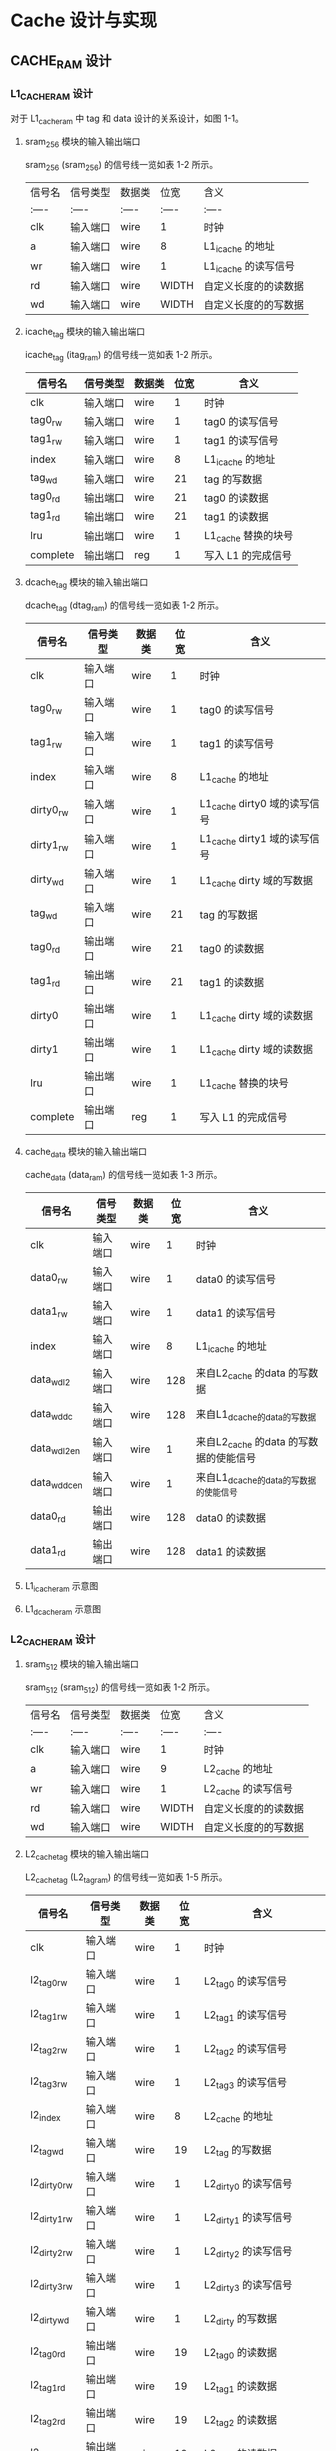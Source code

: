 * Cache 设计与实现
** CACHE_RAM 设计
*** L1_CACHE_RAM 设计
对于  L1_cache_ram 中 tag 和 data 设计的关系设计，如图 1-1。

[[file:img/cache_ram_relationship.png]]  

**** sram_256 模块的输入输出端口
sram_256 (sram_256) 的信号线一览如表 1-2 所示。

| 信号名   	|  信号类型 | 数据类|位宽	|含义			|
| :----  	| :----  	| :---- |:----|:----  		|
|clk		|输入端口	|wire	|1	|时钟			|
|a 	|输入端口	|wire	|8	|L1_icache 的地址|
|wr   	|输入端口	|wire	|1	|L1_icache 的读写信号|
|rd   	|输入端口	|wire 	|WIDTH	|自定义长度的的读数据|
|wd 	|输入端口	|wire	|WIDTH	|自定义长度的的写数据| 

**** icache_tag 模块的输入输出端口
icache_tag (itag_ram) 的信号线一览如表 1-2 所示。

| 信号名   	  | 信号类型   | 数据类  | 位宽	 | 含义			          |
|--------------+------------+---------+--------+---------------------|
| clk		      | 输入端口	 | wire	  | 1	    | 时钟			          |
| tag0_rw 	   | 输入端口	 | wire	  | 1	    | tag0 的读写信号     |
| tag1_rw   	 | 输入端口	 | wire	  | 1	    | tag1 的读写信号     |
| index   	   | 输入端口	 | wire 	 | 8	    | L1_icache 的地址    |
| tag_wd 	    | 输入端口	 | wire	  | 21	   | tag 的写数据        |
| tag0_rd	    | 输出端口	 | wire	  | 21	   | tag0 的读数据       |
| tag1_rd	    | 输出端口	 | wire	  | 21	   | tag1 的读数据       |
| lru	        | 输出端口	 | wire	  | 1	    | L1_cache 替换的块号 |
| complete     | 输出端口	 | reg	   | 1	    | 写入 L1 的完成信号  |

**** dcache_tag 模块的输入输出端口

dcache_tag (dtag_ram) 的信号线一览如表 1-2 所示。

| 信号名   	  | 信号类型   | 数据类  | 位宽	 | 含义			                   |
|--------------+------------+---------+--------+------------------------------|
| clk		      | 输入端口	 | wire	  | 1	    | 时钟			                   |
| tag0_rw 	   | 输入端口	 | wire	  | 1	    | tag0 的读写信号              |
| tag1_rw   	 | 输入端口	 | wire	  | 1	    | tag1 的读写信号              |
| index   	   | 输入端口	 | wire 	 | 8	    | L1_cache 的地址              |
| dirty0_rw    | 输入端口   | wire    | 1      | L1_cache dirty0 域的读写信号 |
| dirty1_rw    | 输入端口   | wire    | 1      | L1_cache dirty1 域的读写信号 |
| dirty_wd     | 输入端口   | wire    | 1      | L1_cache dirty 域的写数据    |
| tag_wd 	    | 输入端口	 | wire	  | 21	   | tag 的写数据                 |
| tag0_rd	    | 输出端口	 | wire	  | 21	   | tag0 的读数据                |
| tag1_rd	    | 输出端口	 | wire	  | 21	   | tag1 的读数据                |
| dirty0       | 输出端口   | wire    | 1      | L1_cache dirty 域的读数据    |
| dirty1       | 输出端口   | wire    | 1      | L1_cache dirty 域的读数据    |
| lru	        | 输出端口	 | wire	  | 1	    | L1_cache 替换的块号          |
| complete     | 输出端口	 | reg	   | 1	    | 写入 L1 的完成信号           |

**** cache_data 模块的输入输出端口
cache_data (data_ram) 的信号线一览如表 1-3 所示。

| 信号名   	        | 信号类型   | 数据类 | 位宽	 | 含义			                             |
|--------------------+------------+--------+--------+----------------------------------------|
| clk		            | 输入端口	 | wire	 |    1	 | 时钟			                             |
| data0_rw           | 输入端口	 | wire	 |    1	 | data0 的读写信号                       |
| data1_rw 	        | 输入端口	 | wire	 |    1	 | data1 的读写信号                       |
| index   	         | 输入端口	 | wire	 |    8	 | L1_icache 的地址                       |
| data_wd_l2  	     | 输入端口	 | wire	 |    128 | 来自L2_cache 的data 的写数据           |
| data_wd_dc         | 输入端口   | wire   |    128 | 来自L1_dcache的data的写数据            |
| data_wd_l2_en   	 | 输入端口	 | wire	 |      1 | 来自L2_cache 的data 的写数据的使能信号 |
| data_wd_dc_en      | 输入端口   | wire   |      1 | 来自L1_dcache的data的写数据的使能信号  |
| data0_rd 	        | 输出端口	 | wire	 |    128 | data0 的读数据                         |
| data1_rd           | 输出端口	 | wire	 |    128 | data1 的读数据                         |

**** L1_icache_ram 示意图 

**** L1_dcache_ram 示意图

*** L2_CACHE_RAM 设计
 
**** sram_512 模块的输入输出端口
sram_512 (sram_512) 的信号线一览如表 1-2 所示。

| 信号名   	|  信号类型 | 数据类|位宽	|含义			|
| :----  	| :----  	| :---- |:----|:----  		|
|clk		|输入端口	|wire	|1	|时钟			|
|a 	|输入端口	|wire	|9	 |L2_cache 的地址  |
|wr   	|输入端口	|wire	|1	|L2_cache 的读写信号 |
|rd   	|输入端口	|wire 	|WIDTH	|自定义长度的的读数据|
|wd 	|输入端口	|wire	|WIDTH	|自定义长度的的写数据| 

**** L2_cache_tag 模块的输入输出端口

L2_cache_tag (L2_tag_ram) 的信号线一览如表 1-5 所示。

| 信号名   	       | 信号类型   | 数据类 | 位宽	 | 含义			                 |
|-------------------+------------+--------+--------+----------------------------|
| clk		           | 输入端口	 | wire	 | 1	    | 时钟			                 |
| l2_tag0_rw 	     | 输入端口	 | wire	 | 1	    | L2_tag0 的读写信号         |
| l2_tag1_rw   	   | 输入端口	 | wire	 | 1	    | L2_tag1 的读写信号         |
| l2_tag2_rw 	     | 输入端口	 | wire	 | 1	    | L2_tag2 的读写信号         |
| l2_tag3_rw   	   | 输入端口	 | wire	 | 1	    | L2_tag3 的读写信号         |
| l2_index   	     | 输入端口	 | wire	 | 8	    | L2_cache 的地址            |
| l2_tag_wd 	      | 输入端口	 | wire	 | 19	   | L2_tag 的写数据            |
| l2_dirty0_rw 	   | 输入端口	 | wire	 | 1	    | L2_dirty0 的读写信号       |
| l2_dirty1_rw   	 | 输入端口	 | wire	 | 1	    | L2_dirty1 的读写信号       |
| l2_dirty2_rw 	   | 输入端口	 | wire	 | 1	    | L2_dirty2 的读写信号       |
| l2_dirty3_rw   	 | 输入端口	 | wire	 | 1	    | L2_dirty3 的读写信号       |
| l2_dirty_wd       | 输入端口   | wire   | 1      | L2_dirty 的写数据          |
| l2_tag0_rd	      | 输出端口	 | wire	 | 19	   | L2_tag0 的读数据           |
| l2_tag1_rd	      | 输出端口	 | wire	 | 19	   | L2_tag1 的读数据           |
| l2_tag2_rd	      | 输出端口	 | wire	 | 19	   | L2_tag2 的读数据           |
| l2_tag3_rd	      | 输出端口	 | wire	 | 19	   | L2_tag3 的读数据           |
| plru	            | 输出端口	 | wire	 | 3	    | L2_cache 替换算法的信号    |
| l2_complete       | 输出端口   | reg	  | 1	    | 写入 L2 的完成信号         |
| l2_dirty0         | 输出端口   | wire   | 1      | L2_cache dirty0 域的读数据 |
| l2_dirty1         | 输出端口   | wire   | 1      | L2_cache dirty1 域的读数据 |
| l2_dirty2         | 输出端口   | wire   | 1      | L2_cache dirty2 域的读数据 |
| l2_dirty3         | 输出端口   | wire   | 1      | L2_cache dirty3 域的读数据 |

**** L2_cache_data 模块的输入输出端口

L2_cache_data (L2_data_ram) 的信号线一览如表 1-6 所示。

| 信号名   	    | 信号类型   | 数据类 | 位宽	 | 含义			          |
|----------------+------------+--------+--------+---------------------|
| clk		        | 输入端口	 | wire	 | 1	    | 时钟			          |
| L2_data0_rw    | 输入端口	 | wire	 | 1	    | L2_data0 的读写信号 |
| L2_data1_rw 	 | 输入端口	 | wire	 | 1	    | L2_data1 的读写信号 |
| L2_data2_rw    | 输入端口	 | wire	 | 1	    | L2_data2 的读写信号 |
| L2_data3_rw 	 | 输入端口	 | wire	 | 1	    | L2_data3 的读写信号 |
| L2_index   	  | 输入端口	 | wire	 | 8	    | L2_cache 的地址     |
| L2_data_wd     | 输入端口	 | wire	 | 512    | L2_data 的写数据    |
| L2_data0_rd    | 输出端口	 | wire	 | 512    | L2_data0 的读数据   |
| L2_data1_rd    | 输出端口	 | wire	 | 512    | L2_data1 的读数据   |
| L2_data2_rd 	 | 输出端口	 | wire	 | 512    | L2_data2 的读数据   |
| L2_data3_rd    | 输出端口	 | wire	 | 512    | L2_data3 的读数据   |

**** L2_cache_ram 的示意图

** L1_ICACHE 设计

表 1-1 列出了 Icache 的模块一览。

| 模块名        | 文件名          | 说明                  |
|---------------+-----------------+-----------------------|
| icache_ctrl   | icache_ctrl.v   | L1_icache 的控制模块  |
| L2_cache_ctrl | L2_cache_ctrl.v | L2_cache 的控制模块   |
| tag_ram       | tag_ram.v       | tag_ram of L1_icache  |
| data_ram      | data_ram.v      | data_ram of L1_icache |
| L2_tag_ram    | L2_tag_ram.v    | tag_ram of L2_cache   |
| L2_data_ram   | L2_data_ram.v   | data_ram of L2_cache  |
| sram_256      | sram_256.v      | sram of L1_icache     |
| sram_512      | sram_512.v      | sram of L2_icache     |

*** L1_icache 的结构示意图

L1_icache 的结构示意图，如图 1-2 所示。

file:img/cache_ram_L1.png

*** L1_icache 控制模块的输入输出端口

一级指令 cache（icache_ctrl）的信号线一览如表 1-2 所示。

| 信号名   	  | 信号类型   | 数据类 | 位宽	 | 含义			                    |
|--------------+------------+--------+--------+-------------------------------|
| clk		      | 输入端口	 | wire	 | 1	    | 时钟			                    |
| rst		      | 输入端口	 | wire	 | 1	    | 复位		                      |
| if_addr	    | 输入端口	 | wire	 | 32	   | IF 阶段指令地址               |
| rw		       | 输入端口	 | wire	 | 1	    | IF 阶段 CPU 读写信号          |
| cpu_data	   | 输出端口	 | reg	  | 32	   | CPU 读取的指令                |
| miss_stall	 | 输出端口	 | reg	  | 1      | L1_cache 缺失引起的停顿信号   |
| lru	        | 输入端口	 | wire	 | 1	    | L1_cache 替换的块号           |
| tag0_rd	    | 输入端口	 | wire	 | 21	   | tag0 的读数据                 |
| tag1_rd	    | 输入端口	 | wire	 | 21	   | tag1 的读数据                 |
| data0_rd 	  | 输入端口	 | wire	 | 128    | data0 的读数据                |
| data1_rd     | 输入端口	 | wire	 | 128    | data1 的读数据                |
| tag0_rw 	   | 输出端口	 | reg	  | 1	    | tag0 的读写信号               |
| tag1_rw   	 | 输出端口	 | reg	  | 1	    | tag1 的读写信号               |
| tag_wd 	    | 输出端口	 | wire	 | 21	   | tag 的写数据                  |
| data0_rw     | 输出端口	 | reg	  | 1	    | data0 的读写信号              |
| data1_rw 	  | 输出端口	 | reg	  | 1	    | data1 的读写信号              |
| index   	   | 输出端口	 | wire	 | 8	    | L1_icache 的地址              |
| l2_busy   	 | 输入端口	 | wire	 | 1	    | L2_cache 的忙碌信号           |
| l2_rdy 	    | 输入端口	 | wire	 | 1	    | L2_cache 的准备信号           |
| complete     | 输入端口	 | wire	 | 1	    | 写入 L1 的完成信号            |
| irq   	     | 输出端口	 | reg	  | 1	    | 指令 cache 缺失引起的请求信号 |
| l2_index     | 输出端口   | reg    | 9      | L2_cache 的索引               |
| l2_addr      | 输出端口   | reg    | 32     | L2_cache 的地址               |
| l2_cache_rw  | 输出端口   | reg    | 1      | L2_cache 的读写信号           |
| data_rdy     | 输出端口   | reg    | 1      | L1_cache 读数据准备信号              |

** L1_DCACHE 设计
*** L1_dcache 的示意图

L1_dcache 的结构示意图，如图 1-2 所示。



*** L1_dcache 控制模块的输入输出端口

一级数据 cache（dcache_ctrl）的信号线一览如表 1-2 所示。

| 信号名   	    | 信号类型   | 数据类 | 位宽	 | 含义			                           |
|----------------+------------+--------+--------+--------------------------------------|
| clk		        | 输入端口	 | wire	 |    1	 | 时钟			                           |
| rst		        | 输入端口	 | wire	 |    1	 | 复位		                             |
| addr	         | 输入端口	 | wire	 |   32	 | MEM 阶段访存地址                     |
| wr_data_m		  | 输入端口	 | wire	 |   32	 | MEM 阶段访存写入数据                 |
| memwrite_m     | 输入端口   | wire   |      1 | MEM 阶段访存读写信号                 |
| access_mem     | 输入端口   | wire   |      1 | 当前指令的访存信号                   |
| access_mem_ex  | 输入端口   | wire   |      1 | 下一条指令的访存信号                 |
| read_data_m 	 | 输出端口	 | reg	  |   32	 | 访存读出的数据                       |
| miss_stall	   | 输出端口	 | reg	  |      1 | L1_dcache 缺失引起的停顿信号         |
| lru	          | 输入端口	 | wire	 |    1	 | L1_cache 替换的块号                  |
| tag0_rd	      | 输入端口	 | wire	 |   21	 | tag0 的读数据                        |
| tag1_rd	      | 输入端口	 | wire	 |   21	 | tag1 的读数据                        |
| data0_rd 	    | 输入端口	 | wire	 |    128 | data0 的读数据                       |
| data1_rd       | 输入端口	 | wire	 |    128 | data1 的读数据                       |
| dirty0         | 输入端口   | wire   |      1 | dirty0 的读数据                      |
| dirty1         | 输入端口   | wire   |      1 | dirty1 的读数据                      |
| dirty_wd       | 输出端口   | reg    |      1 | dirty 的写数据                       |
| dirty0_rw      | 输出端口   | reg    |      1 | dirty0 的读写信号                    |
| dirty1_rw      | 输出端口   | reg    |      1 | dirty1 的读写信号                    |
| data_wd_dc     | 输出端口   | reg    |    128 | data 来自dcache的写入数据            |
| tag0_rw        | 输出端口   | reg    |      1 | tag0 的读写信号                      |
| tag1_rw        | 输出端口   | reg    |      1 | tag1 的读写信号                      |
| tag_wd         | 输出端口   | reg    |     21 | tag 的写数据                         |
| data_wd_dc_en  | 输出端口   | reg    |      1 | 来自dcache的写数据的使能信号         |
| hitway         | 输出端口   | reg    |      1 | 命中路径信号                         |
| data0_rw       | 输出端口	 | reg	  |    1	 | data0 的读写信号                     |
| data1_rw 	    | 输出端口	 | reg	  |    1	 | data1 的读写信号                     |
| index   	     | 输出端口	 | wire	 |    8	 | L1_dcache 的地址                     |
| data_rd        | 输出端口   | reg    |    128 | L1_dcache 缺失时选择的替换块的读数据 |
| l2_complete    | 输入端口   | wire   |      1 | 写入L2_CACHE 完成信号                |
| L2_busy   	   | 输入端口	 | wire	 |    1	 | L2_cache 的忙碌信号                  |
| L2_rdy 	      | 输入端口	 | wire	 |    1	 | L2_cache 的准备信号                  |
| complete       | 输入端口	 | wire	 |    1	 | 写入 L1 的完成信号                   |
| irq   	       | 输出端口	 | reg	  |    1	 | 指令 cache 缺失引起的请求信号        |
| l2_addr        | 输出端口   | reg    |     32 | 访问L2_cache 的地址                  |
| l2_index       | 输出端口   | reg    |      9 | 访问L2_cache 的索引                  |
| l2_cache_rw    | 输出端口   | reg    |      1 | 访问L2_cache 的读写信号              |

** L2_CACHE 设计与实现
*** L2_cache 控制模块的输入输出端口
二级 cache 控制模块（L2_cache_ctrl）的信号线一览如表 1-4 所示。

| 信号名   	     | 信号类型   | 数据类 | 位宽	 | 含义			                             |
|-----------------+------------+--------+--------+----------------------------------------|
| clk		         | 输入端口	 | wire	 |    1	 | 时钟			                             |
| rst		         | 输入端口	 | wire	 |    1	 | 复位                                   |
| l2_addr	       | 输入端口	 | wire	 |   32	 | MEM 阶段访存地址                       |
| l2_cache_rw		 | 输入端口	 | wire	 |    1	 | MEM 阶段 L2_cache 读写信号             |
| L2_miss_stall	 | 输出端口	 | reg	  |      1 | L2_cache 缺失引起的停顿信号            |
| irq   	        | 输入端口	 | wire	 |    1	 | 指令 cache 缺失引起的请求信号          |
| complete        | 输入端口	 | wire	 |    1	 | 写入 L1 的完成信号                     |
| data_rd         | 输入端口   | wire   |    128 | 选中块的读数据                         |
| data_wd_l2      | 输出端口   | reg    |    128 | 来自L2_cache 的L1_cache 的data的写数据 |
| data_wd_l2_en   | 输出端口   | reg    |      1 | data_wd 来源是L2_cache的使能信号       |
| l2_complete     | 输入端口   | wire   |      1 | 写入L2_cache 完成的信号                |
| l2_rdy          | 输出端口   | reg    |      1 | L2_cache 写入L1的准备信号              |
| l2_busy         | 输出端口   | reg    |      1 | L2_cache 忙碌信号                      |
| plru	          | 输入端口	 | wire	 |    3	 | L2_cache 替换算法的信号                |
| l2_tag0_rd	    | 输入端口	 | wire	 |   19	 | L2_tag0 的读数据                       |
| l2_tag1_rd	    | 输入端口	 | wire	 |   19	 | L2_tag1 的读数据                       |
| l2_tag2_rd	    | 输入端口	 | wire	 |   19	 | L2_tag2 的读数据                       |
| l2_tag3_rd	    | 输入端口	 | wire	 |   19	 | L2_tag3 的读数据                       |
| l2_tag0_rw 	   | 输出端口	 | reg	  |    1	 | L2_tag0 的读写信号                     |
| l2_tag1_rw   	 | 输出端口	 | reg	  |    1	 | L2_tag1 的读写信号                     |
| l2_tag2_rw 	   | 输出端口	 | reg	  |    1	 | L2_tag2 的读写信号                     |
| l2_tag3_rw   	 | 输出端口	 | reg	  |    1	 | L2_tag3 的读写信号                     |
| l2_tag_wd 	    | 输出端口	 | wire	 |   19	 | L2_tag 的写数据                        |
| l2_data0_rd 	  | 输入端口	 | wire	 |    512 | L2_data0 的读数据                      |
| l2_data1_rd     | 输入端口	 | wire	 |    512 | L2_data1 的读数据                      |
| l2_data2_rd 	  | 输入端口	 | wire	 |    512 | L2_data2 的读数据                      |
| l2_data3_rd     | 输入端口	 | wire	 |    512 | L2_data3 的读数据                      |
| l2_data_wd   	 | 输出端口	 | reg	  |  512	 | L2_cache 的数据域的写数据              |
| l2_data0_rw     | 输出端口	 | reg	  |    1	 | L2_data0 的读写信号                    |
| l2_data1_rw 	  | 输出端口	 | reg	  |    1	 | L2_data1 的读写信号                    |
| l2_data2_rw     | 输出端口	 | reg	  |    1	 | L2_data2 的读写信号                    |
| l2_data3_rw 	  | 输出端口	 | reg	  |    1	 | L2_data3 的读写信号                    |
| l2_dirty_wd     | 输出端口	 | reg	  | 	   1 | L2_cache dirty 域 的写数据             |
| l2_dirty0_rw    | 输出端口   | reg    |      1 | L2_cache dirty0域的读写信号            |
| l2_dirty1_rw    | 输出端口   | reg    |      1 | L2_cache dirty1 域的读写信号           |
| l2_dirty2_rw    | 输出端口   | reg    |      1 | L2_cache dirty2 域的读写信号           |
| l2_dirty3_rw    | 输出端口   | reg    |      1 | L2_cache dirty3 域的读写信号           |
| l2_dirty0       | 输入端口   | wire   |      1 | L2_cache dirty0域的读数据              |
| l2_dirty1       | 输入端口   | wire   |      1 | L2_caache dirty1域的读数据             |
| l2_dirty2       | 输入端口   | wire   |      1 | L2_cache dirty2域的读数据              |
| l2_dirty3       | 输入端口   | reg    |      1 | L2_cache dirty3域的读数据              |
| mem_complete    | 输入端口   | wire   |      1 | 写入存储器完成信号                     |
| mem_rd          | 输入端口   | wire   |    512 | 存储器读数据                           |
| mem_wd          | 输出端口   | reg    |    512 | 存储器写数据                           |
| mem_addr        | 输出端口   | reg    |    512 | 存储器访问地址                         |
| mem_rw          | 输出端口   | reg    |      1 | 存储器读写信号                         |



 
 
